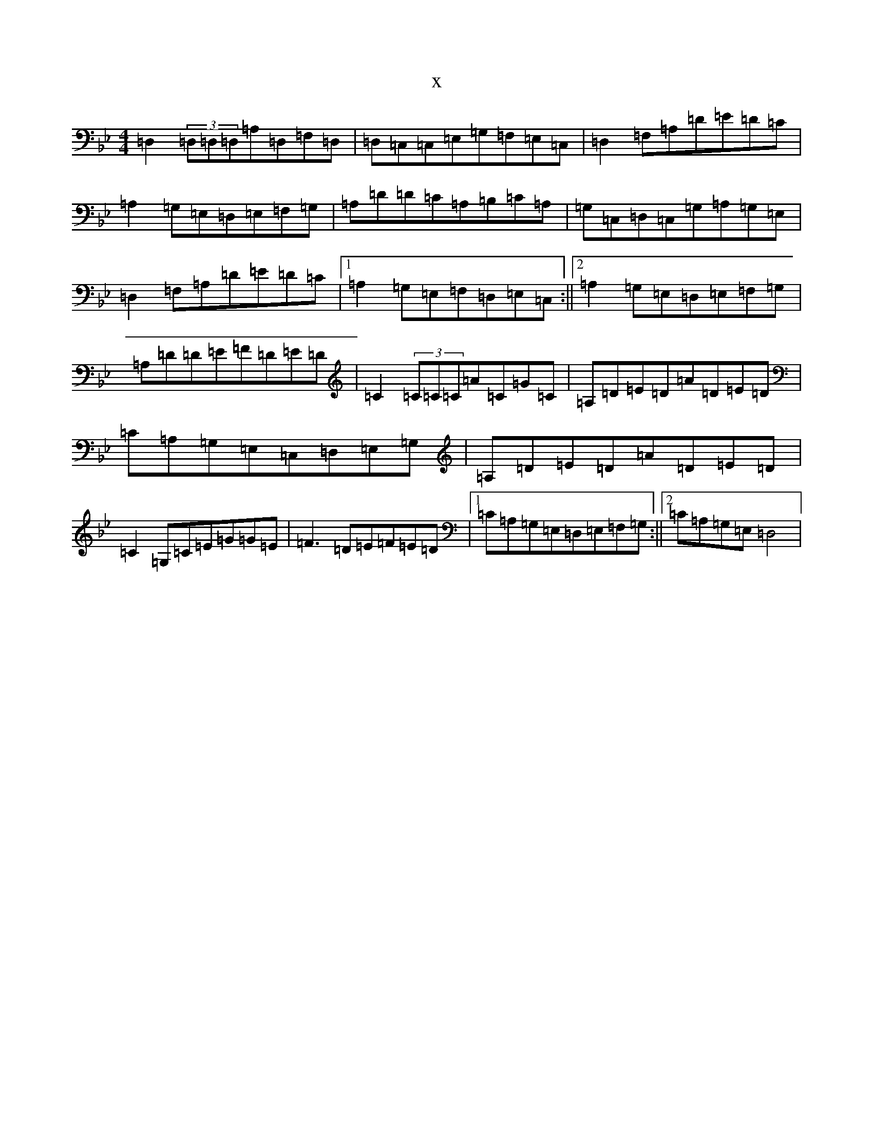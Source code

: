 X:6770
T:x
L:1/8
M:4/4
K: C Dorian
=D,2(3=D,=D,=D,=A,=D,=F,=D,|=D,=C,=C,=E,=G,=F,=E,=C,|=D,2=F,=A,=D=E=D=C|=A,2=G,=E,=D,=E,=F,=G,|=A,=D=D=C=A,=B,=C=A,|=G,=C,=D,=C,=G,=A,=G,=E,|=D,2=F,=A,=D=E=D=C|1=A,2=G,=E,=F,=D,=E,=C,:||2=A,2=G,=E,=D,=E,=F,=G,|=A,=D=D=E=F=D=E=D|=C2(3=C=C=C=A=C=G=C|=A,=D=E=D=A=D=E=D|=C=A,=G,=E,=C,=D,=E,=G,|=A,=D=E=D=A=D=E=D|=C2=G,=C=E=G=G=E|=F3=D=E=F=E=D|1=C=A,=G,=E,=D,=E,=F,=G,:||2=C=A,=G,=E,=D,4|